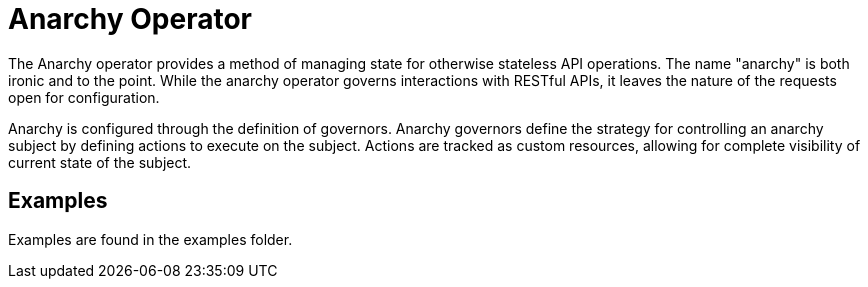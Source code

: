 Anarchy Operator
================

The Anarchy operator provides a method of managing state for otherwise stateless API operations.
The name "anarchy" is both ironic and to the point.
While the anarchy operator governs interactions with RESTful APIs, it leaves the nature of the requests open for configuration.

Anarchy is configured through the definition of governors.
Anarchy governors define the strategy for controlling an anarchy subject by defining actions to execute on the subject.
Actions are tracked as custom resources, allowing for complete visibility of current state of the subject.

Examples
--------

Examples are found in the examples folder.
